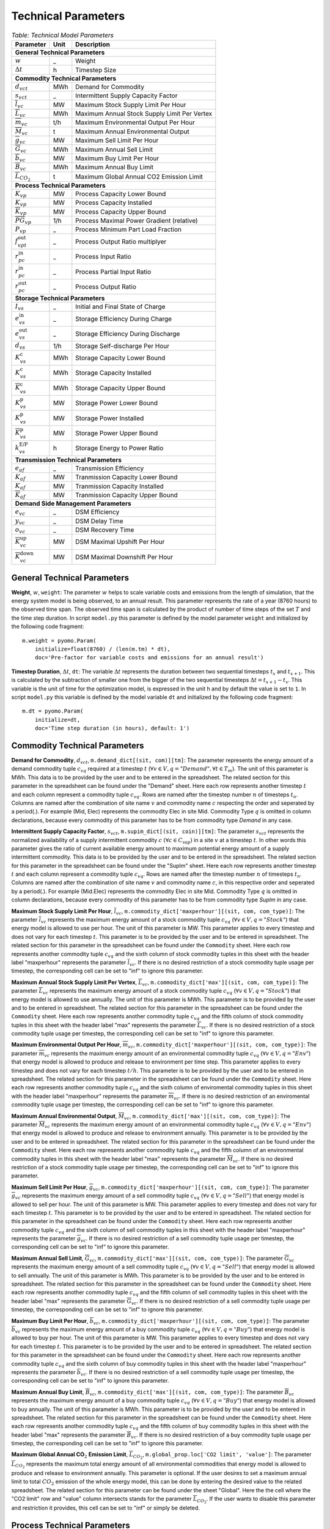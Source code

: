 .. module:: urbs

Technical Parameters
^^^^^^^^^^^^^^^^^^^^

.. table:: *Table: Technical Model Parameters*
    
    +-------------------------------------+----+---------------------------------------------+
    |Parameter                            |Unit|Description                                  |
    +=====================================+====+=============================================+
    |**General Technical Parameters**                                                        |
    +-------------------------------------+----+---------------------------------------------+
    |:math:`w`                            | _  |Weight                                       |
    +-------------------------------------+----+---------------------------------------------+
    |:math:`\Delta t`                     | h  |Timestep Size                                |
    +-------------------------------------+----+---------------------------------------------+
    |**Commodity Technical Parameters**                                                      |
    +-------------------------------------+----+---------------------------------------------+
    |:math:`d_{vct}`                      |MWh |Demand for Commodity                         |
    +-------------------------------------+----+---------------------------------------------+
    |:math:`s_{vct}`                      | _  |Intermittent Supply Capacity Factor          |
    +-------------------------------------+----+---------------------------------------------+
    |:math:`\overline{l}_{vc}`            |MW  |Maximum Stock Supply Limit Per Hour          |
    +-------------------------------------+----+---------------------------------------------+
    |:math:`\overline{L}_{vc}`            |MWh |Maximum Annual Stock Supply Limit Per Vertex |
    +-------------------------------------+----+---------------------------------------------+
    |:math:`\overline{m}_{vc}`            |t/h |Maximum Environmental Output Per Hour        |
    +-------------------------------------+----+---------------------------------------------+
    |:math:`\overline{M}_{vc}`            | t  |Maximum Annual Environmental Output          |
    +-------------------------------------+----+---------------------------------------------+
    |:math:`\overline{g}_{vc}`            |MW  |Maximum Sell Limit Per Hour                  |
    +-------------------------------------+----+---------------------------------------------+
    |:math:`\overline{G}_{vc}`            |MWh |Maximum Annual Sell Limit                    |
    +-------------------------------------+----+---------------------------------------------+
    |:math:`\overline{b}_{vc}`            |MW  |Maximum Buy Limit Per Hour                   |
    +-------------------------------------+----+---------------------------------------------+
    |:math:`\overline{B}_{vc}`            |MWh |Maximum Annual Buy Limit                     |
    +-------------------------------------+----+---------------------------------------------+
    |:math:`\overline{L}_{CO_2}`          | t  |Maximum Global Annual CO2 Emission Limit     |
    +-------------------------------------+----+---------------------------------------------+
    |**Process Technical Parameters**                                                        |
    +-------------------------------------+----+---------------------------------------------+
    |:math:`\underline{K}_{vp}`           |MW  |Process Capacity Lower Bound                 |
    +-------------------------------------+----+---------------------------------------------+
    |:math:`K_{vp}`                       |MW  |Process Capacity Installed                   |
    +-------------------------------------+----+---------------------------------------------+
    |:math:`\overline{K}_{vp}`            |MW  |Process Capacity Upper Bound                 |
    +-------------------------------------+----+---------------------------------------------+
    |:math:`\overline{PG}_{vp}`           |1/h |Process Maximal Power Gradient (relative)    |
    +-------------------------------------+----+---------------------------------------------+
    |:math:`\underline{P}_{vp}`           | _  |Process Minimum Part Load Fraction           |
    +-------------------------------------+----+---------------------------------------------+
    |:math:`f_{vpt}^\text{out}`           | _  |Process Output Ratio multiplyer              |
    +-------------------------------------+----+---------------------------------------------+
    |:math:`r_{pc}^\text{in}`             | _  |Process Input Ratio                          |
    +-------------------------------------+----+---------------------------------------------+
    |:math:`\underline{r}_{pc}^\text{in}` | _  |Process Partial Input Ratio                  |
    +-------------------------------------+----+---------------------------------------------+
    |:math:`r_{pc}^\text{out}`            | _  |Process Output Ratio                         |
    +-------------------------------------+----+---------------------------------------------+
    |**Storage Technical Parameters**                                                        |
    +-------------------------------------+----+---------------------------------------------+
    |:math:`I_{vs}`                       | _  |Initial and Final State of Charge            |
    +-------------------------------------+----+---------------------------------------------+
    |:math:`e_{vs}^\text{in}`             | _  |Storage Efficiency During Charge             |
    +-------------------------------------+----+---------------------------------------------+
    |:math:`e_{vs}^\text{out}`            | _  |Storage Efficiency During Discharge          |
    +-------------------------------------+----+---------------------------------------------+
    |:math:`d_{vs}`                       |1/h |Storage Self-discharge Per Hour              |
    +-------------------------------------+----+---------------------------------------------+
    |:math:`\underline{K}_{vs}^\text{c}`  |MWh |Storage Capacity Lower Bound                 |
    +-------------------------------------+----+---------------------------------------------+
    |:math:`K_{vs}^\text{c}`              |MWh |Storage Capacity Installed                   |
    +-------------------------------------+----+---------------------------------------------+
    |:math:`\overline{K}_{vs}^\text{c}`   |MWh |Storage Capacity Upper Bound                 |
    +-------------------------------------+----+---------------------------------------------+
    |:math:`\underline{K}_{vs}^\text{p}`  |MW  |Storage Power Lower Bound                    |
    +-------------------------------------+----+---------------------------------------------+
    |:math:`K_{vs}^\text{p}`              |MW  |Storage Power Installed                      |
    +-------------------------------------+----+---------------------------------------------+
    |:math:`\overline{K}_{vs}^\text{p}`   |MW  |Storage Power Upper Bound                    |
    +-------------------------------------+----+---------------------------------------------+
    |:math:`k_{vs}^\text{E/P}`            |h   |Storage Energy to Power Ratio                |    
    +-------------------------------------+----+---------------------------------------------+
    |**Transmission Technical Parameters**                                                   |
    +-------------------------------------+----+---------------------------------------------+
    |:math:`e_{af}`                       | _  |Transmission Efficiency                      |
    +-------------------------------------+----+---------------------------------------------+
    |:math:`\underline{K}_{af}`           |MW  |Tranmission Capacity Lower Bound             |
    +-------------------------------------+----+---------------------------------------------+
    |:math:`K_{af}`                       |MW  |Tranmission Capacity Installed               |
    +-------------------------------------+----+---------------------------------------------+
    |:math:`\overline{K}_{af}`            |MW  |Tranmission Capacity Upper Bound             |
    +-------------------------------------+----+---------------------------------------------+
    |**Demand Side Management Parameters**                                                   |
    +-------------------------------------+----+---------------------------------------------+
    |:math:`e_{vc}`                       | _  |DSM Efficiency                               |
    +-------------------------------------+----+---------------------------------------------+
    |:math:`y_{vc}`                       | _  |DSM Delay Time                               |
    +-------------------------------------+----+---------------------------------------------+
    |:math:`o_{vc}`                       | _  |DSM Recovery Time                            |
    +-------------------------------------+----+---------------------------------------------+
    |:math:`\overline{K}_{vc}^\text{up}`  |MW  |DSM Maximal Upshift Per Hour                 |
    +-------------------------------------+----+---------------------------------------------+
    |:math:`\overline{K}_{vc}^\text{down}`|MW  |DSM Maximal Downshift Per Hour               |
    +-------------------------------------+----+---------------------------------------------+

General Technical Parameters
----------------------------
**Weight**, :math:`w`, ``weight``: The parameter :math:`w` helps to scale variable costs and emissions from the length of simulation, that the energy system model is being observed, to an annual result. This parameter represents the rate of a year (8760 hours) to the observed time span. The observed time span is calculated by the product of number of time steps of the set :math:`T` and the time step duration. In script ``model.py`` this parameter is defined by the model parameter ``weight`` and initialized by the following code fragment:
::

    m.weight = pyomo.Param(
        initialize=float(8760) / (len(m.tm) * dt),
        doc='Pre-factor for variable costs and emissions for an annual result')
		

**Timestep Duration**, :math:`\Delta t`, ``dt``: The variable :math:`\Delta t` represents the duration between two sequential timesteps :math:`t_x` and :math:`t_{x+1}`. This is calculated by the subtraction of smaller one from the bigger of the two sequential timesteps :math:`\Delta t = t_{x+1} - t_x`. This variable is the unit of time for the optimization model, is expressed in the unit h and by default the value is set to ``1``. In script ``model.py`` this variable is defined by the model variable ``dt`` and initialized by the following code fragment:
::

    m.dt = pyomo.Param(
        initialize=dt,
        doc='Time step duration (in hours), default: 1')
		

Commodity Technical Parameters
------------------------------

**Demand for Commodity**, :math:`d_{vct}`, ``m.demand_dict[(sit, com)][tm]``: The parameter represents the energy amount of a demand commodity tuple :math:`c_{vq}` required at a timestep :math:`t` (:math:`\forall v \in V, q = "Demand", \forall t \in T_m`). The unit of this parameter is MWh. This data is to be provided by the user and to be entered in the spreadsheet. The related section for this parameter in the spreadsheet can be found under the "Demand" sheet. Here each row represents another timestep :math:`t` and each column represent a commodity tuple :math:`c_{vq}`. Rows are named after the timestep number :math:`n` of timesteps :math:`t_n`. Columns are named after the combination of site name :math:`v` and commodity name :math:`c` respecting the order and seperated by a period(.). For example (Mid, Elec) represents the commodity Elec in site Mid. Commodity Type :math:`q` is omitted in column declarations, because every commodity of this parameter has to be from commodity type `Demand` in any case.

**Intermittent Supply Capacity Factor**, :math:`s_{vct}`, ``m.supim_dict[(sit, coin)][tm]``: The parameter :math:`s_{vct}` represents the normalized availability of a supply intermittent commodity :math:`c` :math:`(\forall c \in C_\text{sup})` in a site :math:`v` at a timestep :math:`t`. In other words this parameter gives the ratio of current available energy amount to maximum potential energy amount of a supply intermittent commodity. This data is to be provided by the user and to be entered in the spreadsheet. The related section for this parameter in the spreadsheet can be found under the "SupIm" sheet. Here each row represents another timestep :math:`t` and each column represent a commodity tuple :math:`c_{vq}`. Rows are named after the timestep number :math:`n` of timesteps :math:`t_n`. Columns are named after the combination of site name :math:`v` and commodity name :math:`c`, in this respective order and seperated by a period(.). For example (Mid.Elec) represents the commodity Elec in site Mid. Commodity Type :math:`q` is omitted in column declarations, because every commodity of this parameter has to be from commodity type `SupIm` in any case.

**Maximum Stock Supply Limit Per Hour**, :math:`\overline{l}_{vc}`, ``m.commodity_dict['maxperhour'][(sit, com, com_type)]``: The parameter :math:`\overline{l}_{vc}` represents the maximum energy amount of a stock commodity tuple :math:`c_{vq}` (:math:`\forall v \in V , q = "Stock"`) that energy model is allowed to use per hour. The unit of this parameter is MW. This parameter applies to every timestep and does not vary for each timestep :math:`t`. This parameter is to be provided by the user and to be entered in spreadsheet. The related section for this parameter in the spreadsheet can be found under the ``Commodity`` sheet. Here each row represents another commodity tuple :math:`c_{vq}` and the sixth column of stock commodity tuples in this sheet with the header label "maxperhour" represents the parameter :math:`\overline{l}_{vc}`. If there is no desired restriction of a stock commodity tuple usage per timestep, the corresponding cell can be set to "inf" to ignore this parameter.

**Maximum Annual Stock Supply Limit Per Vertex**, :math:`\overline{L}_{vc}`, ``m.commodity_dict['max'][(sit, com, com_type)]``: The parameter :math:`\overline{L}_{vc}` represents the maximum energy amount of a stock commodity tuple :math:`c_{vq}` (:math:`\forall v \in V , q = "Stock"`) that energy model is allowed to use annually. The unit of this parameter is MWh. This parameter is to be provided by the user and to be entered in spreadsheet. The related section for this parameter in the spreadsheet can be found under the ``Commodity`` sheet. Here each row represents another commodity tuple :math:`c_{vq}` and the fifth column of stock commodity tuples in this sheet with the header label "max" represents the parameter :math:`\overline{L}_{vc}`. If there is no desired restriction of a stock commodity tuple usage per timestep, the corresponding cell can be set to "inf" to ignore this parameter. 

**Maximum Environmental Output Per Hour**, :math:`\overline{m}_{vc}`, ``m.commodity_dict['maxperhour'][(sit, com, com_type)]``: The parameter :math:`\overline{m}_{vc}` represents the maximum energy amount of an environmental commodity tuple :math:`c_{vq}` (:math:`\forall v \in V , q = "Env"`)  that energy model is allowed to produce and release to environment per time step. This parameter applies to every timestep and does not vary for each timestep :math:`t/h`. This parameter is to be provided by the user and to be entered in spreadsheet. The related section for this parameter in the spreadsheet can be found under the ``Commodity`` sheet. Here each row represents another commodity tuple :math:`c_{vq}` and the sixth column of enviromental commodity tuples in this sheet with the header label "maxperhour" represents the parameter :math:`\overline{m}_{vc}`. If there is no desired restriction of an enviromental commodity tuple usage per timestep, the corresponding cell can be set to "inf" to ignore this parameter.

**Maximum Annual Environmental Output**, :math:`\overline{M}_{vc}`, ``m.commodity_dict['max'][(sit, com, com_type)]``: The parameter :math:`\overline{M}_{vc}` represents the maximum energy amount of an environmental commodity tuple :math:`c_{vq}` (:math:`\forall v \in V , q = "Env"`) that energy model is allowed to produce and release to environment annually. This parameter is to be provided by the user and to be entered in spreadsheet. The related section for this parameter in the spreadsheet can be found under the ``Commodity`` sheet. Here each row represents another commodity tuple :math:`c_{vq}` and the fifth column of an environmental commodity tuples in this sheet with the header label "max" represents the parameter :math:`\overline{M}_{vc}`. If there is no desired restriction of a stock commodity tuple usage per timestep, the corresponding cell can be set to "inf" to ignore this parameter.

**Maximum Sell Limit Per Hour**, :math:`\overline{g}_{vc}`, ``m.commodity_dict['maxperhour'][(sit, com, com_type)]``: The parameter :math:`\overline{g}_{vc}` represents the maximum energy amount of a sell commodity tuple :math:`c_{vq}` (:math:`\forall v \in V , q = "Sell"`) that energy model is allowed to sell per hour. The unit of this parameter is MW. This parameter applies to every timestep and does not vary for each timestep :math:`t`. This parameter is to be provided by the user and to be entered in spreadsheet. The related section for this parameter in the spreadsheet can be found under the ``Commodity`` sheet. Here each row represents another commodity tuple :math:`c_{vq}` and the sixth column of sell commodity tuples in this sheet with the header label "maxperhour" represents the parameter :math:`\overline{g}_{vc}`. If there is no desired restriction of a sell commodity tuple usage per timestep, the corresponding cell can be set to "inf" to ignore this parameter.

**Maximum Annual Sell Limit**, :math:`\overline{G}_{vc}`, ``m.commodity_dict['max'][(sit, com, com_type)]``: The parameter :math:`\overline{G}_{vc}` represents the maximum energy amount of a sell commodity tuple :math:`c_{vq}` (:math:`\forall v \in V , q = "Sell"`) that energy model is allowed to sell annually. The unit of this parameter is MWh. This parameter is to be provided by the user and to be entered in spreadsheet. The related section for this parameter in the spreadsheet can be found under the ``Commodity`` sheet. Here each row represents another commodity tuple :math:`c_{vq}` and the fifth column of sell commodity tuples in this sheet with the header label "max" represents the parameter :math:`\overline{G}_{vc}`. If there is no desired restriction of a sell commodity tuple usage per timestep, the corresponding cell can be set to "inf" to ignore this parameter. 

**Maximum Buy Limit Per Hour**, :math:`\overline{b}_{vc}`, ``m.commodity_dict['maxperhour'][(sit, com, com_type)]``: The parameter :math:`\overline{b}_{vc}` represents the maximum energy amount of a buy commodity tuple :math:`c_{vq}` (:math:`\forall v \in V , q = "Buy"`) that energy model is allowed to buy per hour. The unit of this parameter is MW. This parameter applies to every timestep and does not vary for each timestep :math:`t`. This parameter is to be provided by the user and to be entered in spreadsheet. The related section for this parameter in the spreadsheet can be found under the ``Commodity`` sheet. Here each row represents another commodity tuple :math:`c_{vq}` and the sixth column of buy commodity tuples in this sheet with the header label "maxperhour" represents the parameter :math:`\overline{b}_{vc}`. If there is no desired restriction of a sell commodity tuple usage per timestep, the corresponding cell can be set to "inf" to ignore this parameter.

**Maximum Annual Buy Limit**, :math:`\overline{B}_{vc}`, ``m.commodity_dict['max'][(sit, com, com_type)]``: The parameter :math:`\overline{B}_{vc}` represents the maximum energy amount of a buy commodity tuple :math:`c_{vq}` (:math:`\forall v \in V , q = "Buy"`) that energy model is allowed to buy annually. The unit of this parameter is MWh. This parameter is to be provided by the user and to be entered in spreadsheet. The related section for this parameter in the spreadsheet can be found under the ``Commodity`` sheet. Here each row represents another commodity tuple :math:`c_{vq}` and the fifth column of buy commodity tuples in this sheet with the header label "max" represents the parameter :math:`\overline{B}_{vc}`. If there is no desired restriction of a buy commodity tuple usage per timestep, the corresponding cell can be set to "inf" to ignore this parameter. 

**Maximum Global Annual CO**:math:`_\textbf{2}` **Emission Limit**, :math:`\overline{L}_{CO_2}`, ``m.global_prop.loc['CO2 limit', 'value']``: The parameter :math:`\overline{L}_{CO_2}` represents the maximum total energy amount of all environmental commodities that energy model is allowed to produce and release to environment annually. This parameter is optional. If the user desires to set a maximum annual limit to total :math:`CO_2` emission of the whole energy model, this can be done by entering the desired value to the related spreadsheet. The related section for this parameter can be found under the sheet "Global". Here the the cell where the "CO2 limit" row and "value" column intersects stands for the parameter :math:`\overline{L}_{CO_2}`. If the user wants to disable this parameter and restriction it provides, this cell can be set to "inf" or simply be deleted. 

Process Technical Parameters
----------------------------

**Process Capacity Lower Bound**, :math:`\underline{K}_{vp}`, ``m.process_dict['cap-lo'][sit, pro]``: The parameter :math:`\underline{K}_{vp}` represents the minimum amount of power output capacity of a process :math:`p` at a site :math:`v`, that energy model is allowed to have. The unit of this parameter is MW. The related section for this parameter in the spreadsheet can be found under the "Process" sheet. Here each row represents another process :math:`p` in a site :math:`v` and the fourth column with the header label "cap-lo" represents the parameters :math:`\underline{K}_{vp}` belonging to the corresponding process :math:`p` and site :math:`v` combinations. If there is no desired minimum limit for the process capacities, this parameter can be simply set to "0", to ignore this parameter. 

**Process Capacity Installed**, :math:`K_{vp}`, ``m.process_dict['inst-cap'][sit, pro]``: The parameter :math:`K_{vp}` represents the amount of power output capacity of a process :math:`p` in a site :math:`v`, that is already installed to the energy system at the beginning of the simulation. The unit of this parameter is MW. The related section for this parameter in the spreadsheet can be found under the "Process" sheet. Here each row represents another process :math:`p` in a site :math:`v` and the third column with the header label "inst-cap" represents the parameters :math:`K_{vp}` belonging to the corresponding process :math:`p` and site :math:`v` combinations.

**Process Capacity Upper Bound**, :math:`\overline{K}_{vp}`, ``m.process_dict['cap-up'][sit, pro]``: The parameter :math:`\overline{K}_{vp}` represents the maximum amount of power output capacity of a process :math:`p` at a site :math:`v`, that energy model is allowed to have. The unit of this parameter is MW. The related section for this parameter in the spreadsheet can be found under the "Process" sheet. Here each row represents another process :math:`p` in a site :math:`v` and the fifth column with the header label "cap-up" represents the parameters :math:`\overline{K}_{vp}` of the corresponding process :math:`p` and site :math:`v` combinations. Alternatively, :math:`\overline{K}_{vp}` is determined by the column with the label "area-per-cap", whenever the value in "cap-up" times the value "area-per-cap" is larger than the value in column "area" in sheet "Site" for site :math:`v`. If there is no desired maximum limit for the process capacities, both input parameters can be simply set to an unrealistic high value, to ignore this parameter.

**Process Maximal Gradient**, :math:`\overline{PG}_{vp}`, ``m.process_dict['max-grad'][(sit, pro)]``: The parameter :math:`\overline{PG}_{vp}` represents the maximal power gradient of a process :math:`p` at a site :math:`v`, that energy model is allowed to have. The unit of this parameter is 1/h. The related section for this parameter in the spreadsheet can be found under the "Process" sheet. Here each row represents another process :math:`p` in a site :math:`v` and the sixth column with the header label "max-grad" represents the parameters :math:`\overline{PG}_{vp}` of the corresponding process :math:`p` and site :math:`v` combinations. If there is no desired maximum limit for the process power gradient, this parameter can be simply set to an unrealistic high value, to ignore this parameter.

**Process Minimum Part Load Fraction**, :math:`\underline{P}_{vp}`, ``m.process_dict['min-fraction'][(sit, pro)]``: The parameter :math:`\underline{P}_{vp}` represents the minimum allowable part load of a process :math:`p` at a site :math:`v` as a fraction of the total process capacity. The related section for this parameter in the spreadsheet can be found under the "Process" sheet. Here each row represents another process :math:`p` in a site :math:`v` and the twelfth column with the header label "partial" represents the parameters :math:`\underline{P}_{vp}` of the corresponding process :math:`p` and site :math:`v` combinations.

**Process Output Ratio multiplyer**, :math:`f_{vpt}^\text{out}`,
``m.eff_factor_dict[(sit, pro)]``: The parameter time series
:math:`f_{vpt}^\text{out}` allows for a time dependent modification of process
outputs and by extension of the process efficiency. It can be used, e.g., to
model temperature dependent efficiencies of processes or to include scheduled
maintenance intervals. Note that the output of environmental commodities is not
manipulated by this factor as it is typially linked to an input commodity as
, e.g., CO2 output is linked to a fossil input.

**Process Input Ratio**, :math:`r_{pc}^\text{in}`, ``m.r_in_dict[(pro, co)]``: The parameter :math:`r_{pc}^\text{in}` represents the ratio of the input amount of a commodity :math:`c` in a process :math:`p`, relative to the process throughput at a given timestep. The related section for this parameter in the spreadsheet can be found under the "Process-Comodity" sheet. Here each row represents another commodity :math:`c` that either goes in to or comes out of a process :math:`p`. The fourth column with the header label "ratio" represents the parameters of the corresponding process :math:`p`, commodity :math:`c` and direction (In,Out) combinations.

**Process Partial Input Ratio**, :math:`\underline{r}_{pc}^\text{in}`, ``m.r_in_min_fraction[pro, coin]``: The parameter :math:`\underline{r}_{pc}^\text{in}` represents the ratio of the amount of input commodity :math:`c` a process :math:`p` consumes if it is at its minimum allowable partial operation. More precisely, when its throughput :math:`\tau_{vpt}` has the minimum value :math:`\omega_{vpt} \underline{P}_{vp}`.

**Process Output Ratio**, :math:`r_{pc}^\text{out}`, ``m.r_out_dict[(pro, co)]``: The parameter :math:`r_{pc}^\text{out}` represents the ratio of the output amount of a commodity :math:`c` in a process :math:`p`, relative to the process throughput at a given timestep.  The related section for this parameter in the spreadsheet can be found under the "Process-Commodity" sheet. Here each row represents another commodity :math:`c` that either goes in to or comes out of a process :math:`p`. The fourth column with the header label "ratio" represents the parameters of the corresponding process :math:`p`, commodity :math:`c` and direction (In,Out) combinations. 

Process input and output ratios are, in general, dimensionless since the majority of output and input commodities are represented in MW. Exceptionally, some process input and output ratios can be assigned units e.g. the environmental commodity (``Env``) ':math:`\text{CO}_2` could have a process output ratio with the unit of :math:`Mt/MWh`.

Since process input and output ratios take the process throughput :math:`\tau_{vpt}` as the reference in order to calculate the input and output commodity flows, the process input (or output) ratio of "1" is assigned to the commodity which represents the throughput. By default, the major input commodity flow of the process (e.g. 'Gas' for 'Gas plant', 'Wind' for 'Wind park') represents the process throughput, so those commodities have the process input (or output) ratio of "1"; but the "throughput" selection can be arbitrarily shifted to other commodities (e.g. power output of the process) by scaling all of the process input and output ratios by an appropriate factor. 

Storage Technical Parameters
----------------------------

**Initial and Final State of Charge (relative)**, :math:`I_{vs}`, ``m.storage_dict['init'][(sit, sto, com)]``: The parameter :math:`I_{vs}` represents the initial load factor of a storage :math:`s` in a site :math:`v`. This parameter shows, as a percentage, how much of a storage is loaded at the beginning of the simulation. If this value is left unspecified the initial storage constraint is variable. The same value should be preserved at the end of the simulation, to make sure that the optimization model doesn't consume the whole storage content at once and leave it empty at the end, otherwise this would disrupt the continuity of the optimization. The value of this parameter is expressed as a normalized percentage, where "1" represents a fully loaded storage and "0" represents an empty storage. The related section for this parameter in the spreadsheet can be found under the "Storage" sheet. Here each row represents a storage technology :math:`s` in a site :math:`v` that stores a commodity :math:`c`. The twentieth column with the header label "init" represents the parameters for corresponding storage :math:`s`, site :math:`v`, commodity :math:`c` combinations.

**Storage Efficiency During Charge**, :math:`e_{vs}^\text{in}`, ``m.storage_dict['eff-in'][(sit, sto, com)]``: The parameter :math:`e_{vs}^\text{in}` represents the charge efficiency of a storage :math:`s` in a site :math:`v` that stores a commodity :math:`c`. The charge efficiency shows, how much of a desired energy and accordingly power can be succesfully stored into a storage. The value of this parameter is expressed as a normalized percentage, where "1" represents a charge with no power or energy loss and "0" represents that storage technology consumes whole enery during charge. The related section for this parameter in the spreadsheet can be found under the "Storage" sheet. Here each row represents a storage technology :math:`s` in a site :math:`v` that stores a commodity :math:`c`. The tenth column with the header label "eff-in" represents the parameters for corresponding storage :math:`s`, site :math:`v`, commodity :math:`c` combinations.

**Storage Efficiency During Discharge**, :math:`e_{vs}^\text{out}`, ``m.storage_dict['eff-out'][(sit, sto, com)]``:  The parameter :math:`e_{vs}^\text{out}` represents the discharge efficiency of a storage :math:`s` in a site :math:`v` that stores a commodity :math:`c`. The discharge efficiency shows, how much of a desired energy and accordingly power can be succesfully retrieved out of a storage.  The value of this parameter is expressed as a normalized efipercentage, where "1" represents a discharge with no power or energy loss and "0" represents that storage technology consumes whole enery during discharge. The related section for this parameter in the spreadsheet can be found under the "Storage" sheet. Here each row represents a storage technology :math:`s` in a site :math:`v` that stores a commodity :math:`c`. The eleventh column with the header label "eff-out" represents the parameters for corresponding storage :math:`s`, site :math:`v`, commodity :math:`c` combinations.

**Storage Self-discharge Per Hour**, :math:`d_{vs}`, ``m.storage_dict['discharge'][(sit, sto, com)]``: The parameter :math:`d_{vs}` represents the fraction of the energy content within a storage which is lost due to self-discharge per hour. It introduces an exponential decay of a given storage state if no charging/discharging takes place. The unit of this parameter is 1/h.

**Storage Capacity Lower Bound**, :math:`\underline{K}_{vs}^\text{c}`, ``m.storage_dict['cap-lo-c'][(sit, sto, com)]``: The parameter :math:`\underline{K}_{vs}^\text{c}` represents the minimum amount of energy content capacity allowed of a storage :math:`s` storing a commodity :math:`c` in a site :math:`v`, that the energy system model is allowed to have. The unit of this parameter is MWh. The related section for this parameter in the spreadsheet can be found under the "Storage" sheet. Here each row represents a storage technology :math:`s` in a site :math:`v` that stores a commodity :math:`c`. The fifth column with the header label "cap-lo-c" represents the parameters for corresponding storage :math:`s`, site :math:`v`, commodity :math:`c` combinations.  If there is no desired minimum limit for the storage energy content capacities, this parameter can be simply set to "0", to ignore this parameter. 

**Storage Capacity Installed**, :math:`K_{vs}^\text{c}`, ``m.storage_dict['inst-cap-c'][(sit, sto, com)]]``: The parameter :math:`K_{vs}^\text{c}` represents the amount of energy content capacity of a storage :math:`s` storing commodity :math:`c` in a site :math:`v`, that is already installed to the energy system at the beginning of the simulation. The unit of this parameter is MWh. The related section for this parameter in the spreadsheet can be found under the "Storage" sheet. Here each row represents a storage technology :math:`s` in a site :math:`v` that stores a commodity :math:`c`. The fourth column with the header label "inst-cap-c" represents the parameters for corresponding storage :math:`s`, site :math:`v`, commodity :math:`c` combinations.

**Storage Capacity Upper Bound**, :math:`\overline{K}_{vs}^\text{c}`, ``m.storage_dict['cap-up-c'][(sit, sto, com)]``: The parameter :math:`\overline{K}_{vs}^\text{c}` represents the maximum amount of energy content capacity allowed of a storage :math:`s` storing a commodity :math:`c` in a site :math:`v`, that the energy system model is allowed to have.  The unit of this parameter is MWh. The related section for this parameter in the spreadsheet can be found under the "Storage" sheet. Here each row represents a storage technology :math:`s` in a site :math:`v` that stores a commodity :math:`c`. The sixth column with the header label "cap-up-c" represents the parameters for corresponding storage :math:`s`, site :math:`v`, commodity :math:`c` combinations. If there is no desired maximum limit for the storage energy content capacitites, this parameter can be simply set to ""inf"" or an unrealistic high value, to ignore this parameter.

**Storage Power Lower Bound**, :math:`\underline{K}_{vs}^\text{p}`, ``m.storage_dict['cap-lo-p'][(sit, sto, com)]``: The parameter :math:`\underline{K}_{vs}^\text{p}` represents the minimum amount of power output capacity of a storage :math:`s` storing commodity :math:`c` in a site :math:`v`, that energy system model is allowed to have. The unit of this parameter is MW. The related section for this parameter in the spreadsheet can be found under the "Storage" sheet. Here each row represents a storage technology :math:`s` in a site :math:`v` that stores a commodity :math:`c`. The eighth column with the header label "cap-lo-p" represents the parameters for corresponding storage :math:`s`, site :math:`v`, commodity :math:`c` combinations.  If there is no desired minimum limit for the storage energy content capacities, this parameter can be simply set to "0", to ignore this parameter. 

**Storage Power Installed**, :math:`K_{vs}^\text{p}`, ``m.storage_dict['inst-cap-p'][(sit, sto, com)]]``:  The parameter :math:`K_{vs}^\text{c}` represents the amount of power output capacity of a storage :math:`s` storing commodity :math:`c` in a site :math:`v`, that is already installed to the energy system at the beginning of the simulation. The unit of this parameter is MW. The related section for this parameter in the spreadsheet can be found under the "Storage" sheet. Here each row represents a storage technology :math:`s` in a site :math:`v` that stores a commodity :math:`c`. The seventh column with the header label "inst-cap-p" represents the parameters for corresponding storage :math:`s`, site :math:`v`, commodity :math:`c` combinations.

**Storage Power Upper Bound**, :math:`\overline{K}_{vs}^\text{p}`, ``m.storage_dict['cap-up-p'][(sit, sto, com)]``: The parameter :math:`\overline{K}_{vs}^\text{p}` represents the maximum amount of power output capacity allowed of a storage :math:`s` storing a commodity :math:`c` in a site :math:`v`, that the energy system model is allowed to have.  The unit of this parameter is MW. The related section for this parameter in the spreadsheet can be found under the "Storage" sheet. Here each row represents a storage technology :math:`s` in a site :math:`v` that stores a commodity :math:`c`. The ninth column with the header label "cap-up-p" represents the parameters for corresponding storage :math:`s`, site :math:`v`, commodity :math:`c` combinations. If there is no desired maximum limit for the storage energy content capacitites, this parameter can be simply set to ""inf"" or an unrealistic high value, to ignore this parameter.

**Storage Energy to Power Ratio**, :math:`k_{vs}^\text{E/P}`, ``m.storage_dict['en-to-pow'][(sit, sto, com)]``: The parameter :math:`k_{vs}^\text{E/P}` represents the linear ratio between the energy and power capacities of a storage :math:`s` storing a commodity :math:`c` in a site :math:`v`. The unit of this parameter is hours. The related section for this parameter in the spreadsheet can be found under the "Storage" sheet. Here each row represents a storage technology :math:`s` in a site :math:`v` that stores a commodity :math:`c`. The 22th column with the header label "en-to-pow" represents the parameters for corresponding storage :math:`s`, site :math:`v`, commodity :math:`c` combinations. If there is no desired set ratio for the storage energy and power capacities (which means the storage energy and power capacities can be sized independently from each other), this cell can be left empty.

Transmission Technical Parameters
---------------------------------

**Transmission Efficiency**, :math:`e_{af}`, ``m.transmission_dict['eff'][(sin, sout, tra, com)]``: The parameter :math:`e_{af}` represents the energy efficiency of a transmission :math:`f` that transfers a commodity :math:`c` through an arc :math:`a`. Here an arc :math:`a` defines the connection line from an origin site :math:`v_\text{out}` to a destination site :math:`{v_\text{in}}`. The ratio of the output energy amount to input energy amount, gives the energy efficiency of a transmission process. The related section for this parameter in the spreadsheet can be found under the "Transmission" sheet. Here each row represents another transmission,site in, site out, commodity combination. The fifth column with the header label "eff" represents the parameters :math:`e_{af}` of the corresponding combinations.

**Transmission Capacity Lower Bound**, :math:`\underline{K}_{af}`, ``m.transmission_dict['cap-lo'][(sin, sout, tra, com)]``: The parameter :math:`\underline{K}_{af}` represents the minimum power output capacity of a transmission :math:`f` transferring a commodity :math:`c` through an arc :math:`a`, that the energy system model is allowed to have. Here an arc :math:`a` defines the connection line from an origin site :math:`v_\text{out}` to a destination site :math:`{v_\text{in}}`. The unit of this parameter is MW. The related section for this parameter in the spreadsheet can be found under the "Transmission" sheet. Here each row represents another transmission,site in, site out, commodity combination. The tenth column with the header label "cap-lo" represents the parameters :math:`\underline{K}_{af}` of the corresponding combinations. 

**Transmission Capacity Installed**, :math:`K_{af}`, ``m.transmission_dict['inst-cap'][(sin, sout, tra, com)]``: The parameter :math:`K_{af}` represents the amount of power output capacity of a transmission :math:`f` transferring a commodity :math:`c` through an arc :math:`a`, that is already installed to the energy system at the beginning of the simulation. The unit of this parameter is MW. The related section for this parameter in the spreadsheet can be found under the "Transmission" sheet. Here each row represents another transmission,site in, site out, commodity combination. The tenth column with the header label "inst-cap" represents the parameters :math:`K_{af}` of the corresponding combinations.

**Transmission Capacity Upper Bound**, :math:`\overline{K}_{af}`, ``m.transmission_dict['cap-up'][(sin, sout, tra, com)]``: The parameter :math:`\overline{K}_{af}` represents the maximum power output capacity of a transmission :math:`f` transferring a commodity :math:`c` through an arc :math:`a`, that the energy system model is allowed to have. Here an arc :math:`a` defines the connection line from an origin site :math:`v_\text{out}` to a destination site :math:`{v_\text{in}}`. The unit of this parameter is MW. The related section for this parameter in the spreadsheet can be found under the "Transmission" sheet. Here each row represents another transmission, site in, site out, commodity combination. The tenth column with the header label "cap-up" represents the parameters :math:`\overline{K}_{af}` of the corresponding combinations.

Demand Side Management Technical Parameters
-------------------------------------------
**DSM Efficiency**, :math:`e_{vc}`, ``m.dsm_dict['eff'][(sit, com)]``: The parameter :math:`e_{vc}` represents the efficiency of the DSM upshift process. Which means losses of the DSM up- or downshift have to be taken into account by this factor.

**DSM Delay Time**, :math:`y_{vc}`, ``m.dsm_dict['delay'][(sit, com)]``: The delay time :math:`y_{vc}` restricts how long the time delta between an upshift and its corresponding downshifts may be.

**DSM Recovery Time**, :math:`o_{vc}`, ``m.dsm_dict['recov'][(sit, com)]``: The recovery time :math:`o_{vc}` prevents the DSM system to continously shift demand. During the recovery time, all upshifts may not exceed a predfined value.

**DSM Maximal Upshift Per Hour**, :math:`\overline{K}_{vc}^\text{up}`, MW, ``m.dsm_dict['cap-max-up'][(sit, com)]``: The DSM upshift capacity :math:`\overline{K}_{vc}^\text{up}` limits the total upshift in one hour.

**DSM Maximal Downshift Per Hour**, :math:`\overline{K}_{vc}^\text{down}`, MW, ``m.dsm_dict['cap-max-down'][(sit, com)]``: Correspondingly, the DSM downshift capacity :math:`\overline{K}_{vc}^\text{down}` limits the total downshift in one hour.

